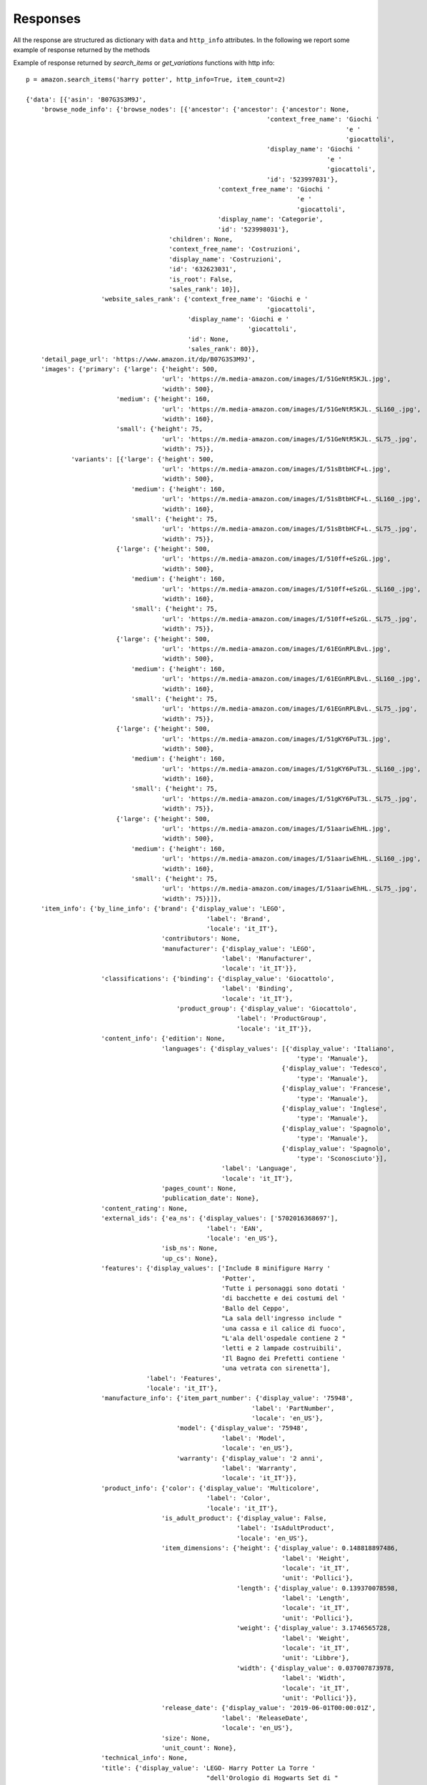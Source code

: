 Responses
*********

All the response are structured as dictionary with ``data`` and ``http_info`` attributes.
In the following we report some example of response returned by the methods

Example of response returned by *search_items* or *get_variations* functions with http info::

    p = amazon.search_items('harry potter', http_info=True, item_count=2)
    
    {'data': [{'asin': 'B07G3S3M9J',
        'browse_node_info': {'browse_nodes': [{'ancestor': {'ancestor': {'ancestor': None,
                                                                    'context_free_name': 'Giochi '
                                                                                         'e '
                                                                                         'giocattoli',
                                                                    'display_name': 'Giochi '
                                                                                    'e '
                                                                                    'giocattoli',
                                                                    'id': '523997031'},
                                                       'context_free_name': 'Giochi '
                                                                            'e '
                                                                            'giocattoli',
                                                       'display_name': 'Categorie',
                                                       'id': '523998031'},
                                          'children': None,
                                          'context_free_name': 'Costruzioni',
                                          'display_name': 'Costruzioni',
                                          'id': '632623031',
                                          'is_root': False,
                                          'sales_rank': 10}],
                        'website_sales_rank': {'context_free_name': 'Giochi e '
                                                                    'giocattoli',
                                               'display_name': 'Giochi e '
                                                               'giocattoli',
                                               'id': None,
                                               'sales_rank': 80}},
        'detail_page_url': 'https://www.amazon.it/dp/B07G3S3M9J',
        'images': {'primary': {'large': {'height': 500,
                                        'url': 'https://m.media-amazon.com/images/I/51GeNtR5KJL.jpg',
                                        'width': 500},
                            'medium': {'height': 160,
                                        'url': 'https://m.media-amazon.com/images/I/51GeNtR5KJL._SL160_.jpg',
                                        'width': 160},
                            'small': {'height': 75,
                                        'url': 'https://m.media-amazon.com/images/I/51GeNtR5KJL._SL75_.jpg',
                                        'width': 75}},
                'variants': [{'large': {'height': 500,
                                        'url': 'https://m.media-amazon.com/images/I/51sBtbHCF+L.jpg',
                                        'width': 500},
                                'medium': {'height': 160,
                                        'url': 'https://m.media-amazon.com/images/I/51sBtbHCF+L._SL160_.jpg',
                                        'width': 160},
                                'small': {'height': 75,
                                        'url': 'https://m.media-amazon.com/images/I/51sBtbHCF+L._SL75_.jpg',
                                        'width': 75}},
                            {'large': {'height': 500,
                                        'url': 'https://m.media-amazon.com/images/I/510ff+eSzGL.jpg',
                                        'width': 500},
                                'medium': {'height': 160,
                                        'url': 'https://m.media-amazon.com/images/I/510ff+eSzGL._SL160_.jpg',
                                        'width': 160},
                                'small': {'height': 75,
                                        'url': 'https://m.media-amazon.com/images/I/510ff+eSzGL._SL75_.jpg',
                                        'width': 75}},
                            {'large': {'height': 500,
                                        'url': 'https://m.media-amazon.com/images/I/61EGnRPLBvL.jpg',
                                        'width': 500},
                                'medium': {'height': 160,
                                        'url': 'https://m.media-amazon.com/images/I/61EGnRPLBvL._SL160_.jpg',
                                        'width': 160},
                                'small': {'height': 75,
                                        'url': 'https://m.media-amazon.com/images/I/61EGnRPLBvL._SL75_.jpg',
                                        'width': 75}},
                            {'large': {'height': 500,
                                        'url': 'https://m.media-amazon.com/images/I/51gKY6PuT3L.jpg',
                                        'width': 500},
                                'medium': {'height': 160,
                                        'url': 'https://m.media-amazon.com/images/I/51gKY6PuT3L._SL160_.jpg',
                                        'width': 160},
                                'small': {'height': 75,
                                        'url': 'https://m.media-amazon.com/images/I/51gKY6PuT3L._SL75_.jpg',
                                        'width': 75}},
                            {'large': {'height': 500,
                                        'url': 'https://m.media-amazon.com/images/I/51aariwEhHL.jpg',
                                        'width': 500},
                                'medium': {'height': 160,
                                        'url': 'https://m.media-amazon.com/images/I/51aariwEhHL._SL160_.jpg',
                                        'width': 160},
                                'small': {'height': 75,
                                        'url': 'https://m.media-amazon.com/images/I/51aariwEhHL._SL75_.jpg',
                                        'width': 75}}]},
        'item_info': {'by_line_info': {'brand': {'display_value': 'LEGO',
                                                    'label': 'Brand',
                                                    'locale': 'it_IT'},
                                        'contributors': None,
                                        'manufacturer': {'display_value': 'LEGO',
                                                        'label': 'Manufacturer',
                                                        'locale': 'it_IT'}},
                        'classifications': {'binding': {'display_value': 'Giocattolo',
                                                        'label': 'Binding',
                                                        'locale': 'it_IT'},
                                            'product_group': {'display_value': 'Giocattolo',
                                                            'label': 'ProductGroup',
                                                            'locale': 'it_IT'}},
                        'content_info': {'edition': None,
                                        'languages': {'display_values': [{'display_value': 'Italiano',
                                                                            'type': 'Manuale'},
                                                                        {'display_value': 'Tedesco',
                                                                            'type': 'Manuale'},
                                                                        {'display_value': 'Francese',
                                                                            'type': 'Manuale'},
                                                                        {'display_value': 'Inglese',
                                                                            'type': 'Manuale'},
                                                                        {'display_value': 'Spagnolo',
                                                                            'type': 'Manuale'},
                                                                        {'display_value': 'Spagnolo',
                                                                            'type': 'Sconosciuto'}],
                                                        'label': 'Language',
                                                        'locale': 'it_IT'},
                                        'pages_count': None,
                                        'publication_date': None},
                        'content_rating': None,
                        'external_ids': {'ea_ns': {'display_values': ['5702016368697'],
                                                    'label': 'EAN',
                                                    'locale': 'en_US'},
                                        'isb_ns': None,
                                        'up_cs': None},
                        'features': {'display_values': ['Include 8 minifigure Harry '
                                                        'Potter',
                                                        'Tutte i personaggi sono dotati '
                                                        'di bacchette e dei costumi del '
                                                        'Ballo del Ceppo',
                                                        "La sala dell'ingresso include "
                                                        'una cassa e il calice di fuoco',
                                                        "L'ala dell'ospedale contiene 2 "
                                                        'letti e 2 lampade costruibili',
                                                        'Il Bagno dei Prefetti contiene '
                                                        'una vetrata con sirenetta'],
                                    'label': 'Features',
                                    'locale': 'it_IT'},
                        'manufacture_info': {'item_part_number': {'display_value': '75948',
                                                                'label': 'PartNumber',
                                                                'locale': 'en_US'},
                                            'model': {'display_value': '75948',
                                                        'label': 'Model',
                                                        'locale': 'en_US'},
                                            'warranty': {'display_value': '2 anni',
                                                        'label': 'Warranty',
                                                        'locale': 'it_IT'}},
                        'product_info': {'color': {'display_value': 'Multicolore',
                                                    'label': 'Color',
                                                    'locale': 'it_IT'},
                                        'is_adult_product': {'display_value': False,
                                                            'label': 'IsAdultProduct',
                                                            'locale': 'en_US'},
                                        'item_dimensions': {'height': {'display_value': 0.148818897486,
                                                                        'label': 'Height',
                                                                        'locale': 'it_IT',
                                                                        'unit': 'Pollici'},
                                                            'length': {'display_value': 0.139370078598,
                                                                        'label': 'Length',
                                                                        'locale': 'it_IT',
                                                                        'unit': 'Pollici'},
                                                            'weight': {'display_value': 3.1746565728,
                                                                        'label': 'Weight',
                                                                        'locale': 'it_IT',
                                                                        'unit': 'Libbre'},
                                                            'width': {'display_value': 0.037007873978,
                                                                        'label': 'Width',
                                                                        'locale': 'it_IT',
                                                                        'unit': 'Pollici'}},
                                        'release_date': {'display_value': '2019-06-01T00:00:01Z',
                                                        'label': 'ReleaseDate',
                                                        'locale': 'en_US'},
                                        'size': None,
                                        'unit_count': None},
                        'technical_info': None,
                        'title': {'display_value': 'LEGO- Harry Potter La Torre '
                                                    "dell'Orologio di Hogwarts Set di "
                                                    'Costruzioni su Tre Livelli con 8 '
                                                    'Minifigure, per Ragazzi +9 Anni e '
                                                    'per Tutti Gli Appassionati, '
                                                    'Multicolore, 75948',
                                'label': 'Title',
                                'locale': 'it_IT'},
                        'trade_in_info': None},
        'offers': {'listings': [{'availability': {'max_order_quantity': 3,
                                                    'message': 'Disponibilità '
                                                                'immediata.',
                                                    'min_order_quantity': 1,
                                                    'type': 'Now'},
                                    'condition': {'display_value': None,
                                                'label': None,
                                                'locale': None,
                                                'sub_condition': {'display_value': None,
                                                                    'label': None,
                                                                    'locale': None,
                                                                    'value': 'New'},
                                                'value': 'New'},
                                    'delivery_info': {'is_amazon_fulfilled': True,
                                                    'is_free_shipping_eligible': True,
                                                    'is_prime_eligible': True,
                                                    'shipping_charges': None},
                                    'id': 'BZOgD2s%2FAs0Re7WbcW0ve4vulr8ukLPxw65HiBchw3d11e%2BszD4s8bZeXLRB7fpB3hPdy6KS90eb5hebBqDkGZPCVIiMSfGC%2BnbUfiBFeWzeEopDeu6OpeLhgqFcSc1H',
                                    'is_buy_box_winner': True,
                                    'loyalty_points': None,
                                    'merchant_info': {'default_shipping_country': None,
                                                    'id': 'A11IL2PNWYJU7H',
                                                    'name': 'Amazon.it'},
                                    'price': {'amount': 69.3,
                                            'currency': 'EUR',
                                            'display_amount': '69,30\xa0€',
                                            'price_per_unit': None,
                                            'savings': {'amount': 30.69,
                                                        'currency': 'EUR',
                                                        'display_amount': '30,69\xa0€ '
                                                                            '(31%)',
                                                        'percentage': 31,
                                                        'price_per_unit': None}},
                                    'program_eligibility': {'is_prime_exclusive': False,
                                                            'is_prime_pantry': False},
                                    'promotions': None,
                                    'saving_basis': {'amount': 99.99,
                                                    'currency': 'EUR',
                                                    'display_amount': '99,99\xa0€',
                                                    'price_per_unit': None,
                                                    'savings': None},
                                    'violates_map': False}],
                    'summaries': [{'condition': {'display_value': None,
                                                'label': None,
                                                'locale': None,
                                                'sub_condition': None,
                                                'value': 'New'},
                                    'highest_price': {'amount': 211.7,
                                                    'currency': 'EUR',
                                                    'display_amount': '211,70\xa0€',
                                                    'price_per_unit': None,
                                                    'savings': None},
                                    'lowest_price': {'amount': 65.3,
                                                    'currency': 'EUR',
                                                    'display_amount': '65,30\xa0€',
                                                    'price_per_unit': None,
                                                    'savings': None},
                                    'offer_count': 103},
                                    {'condition': {'display_value': None,
                                                'label': None,
                                                'locale': None,
                                                'sub_condition': None,
                                                'value': 'Collectible'},
                                    'highest_price': {'amount': 149.65,
                                                    'currency': 'EUR',
                                                    'display_amount': '149,65\xa0€',
                                                    'price_per_unit': None,
                                                    'savings': None},
                                    'lowest_price': {'amount': 149.65,
                                                    'currency': 'EUR',
                                                    'display_amount': '149,65\xa0€',
                                                    'price_per_unit': None,
                                                    'savings': None},
                                    'offer_count': 1}]},
        'parent_asin': None,
        'rental_offers': None,
        'score': None,
        'variation_attributes': None},
        {'asin': 'B07B2Y1DZ6',
         'browse_node_info': {'browse_nodes': [{'ancestor': {'ancestor': {'ancestor': {'ancestor': {'ancestor': None,
                                                                                              'context_free_name': 'Illuminazione',
                                                                                              'display_name': 'Illuminazione',
                                                                                              'id': '1571292031'},
                                                                                 'context_free_name': 'Illuminazione',
                                                                                 'display_name': 'Categorie',
                                                                                 'id': '1571293031'},
                                                                    'context_free_name': 'Illuminazione '
                                                                                         'per '
                                                                                         'interni',
                                                                    'display_name': 'Illuminazione '
                                                                                    'per '
                                                                                    'interni',
                                                                    'id': '1849538031'},
                                                       'context_free_name': 'Lampade',
                                                       'display_name': 'Lampade',
                                                       'id': '1904583031'},
                                          'children': None,
                                          'context_free_name': 'Lampade da '
                                                               'tavolo e '
                                                               'abat-jour',
                                          'display_name': 'Lampade da tavolo e '
                                                          'abat-jour',
                                          'id': '1904589031',
                                          'is_root': False,
                                          'sales_rank': 11}],
                        'website_sales_rank': {'context_free_name': 'Illuminazione',
                                               'display_name': 'Illuminazione',
                                               'id': None,
                                               'sales_rank': 214}},
        'detail_page_url': 'https://www.amazon.it/dp/B07B2Y1DZ6',
        'images': {'primary': {'large': {'height': 500,
                                    'url': 'https://m.media-amazon.com/images/I/31fapEjYoWL.jpg',
                                    'width': 500},
                          'medium': {'height': 160,
                                     'url': 'https://m.media-amazon.com/images/I/31fapEjYoWL._SL160_.jpg',
                                     'width': 160},
                          'small': {'height': 75,
                                    'url': 'https://m.media-amazon.com/images/I/31fapEjYoWL._SL75_.jpg',
                                    'width': 75}},
              'variants': [{'large': {'height': 500,
                                      'url': 'https://m.media-amazon.com/images/I/41dxJmIYQhL.jpg',
                                      'width': 500},
                            'medium': {'height': 160,
                                       'url': 'https://m.media-amazon.com/images/I/41dxJmIYQhL._SL160_.jpg',
                                       'width': 160},
                            'small': {'height': 75,
                                      'url': 'https://m.media-amazon.com/images/I/41dxJmIYQhL._SL75_.jpg',
                                      'width': 75}},
                           {'large': {'height': 500,
                                      'url': 'https://m.media-amazon.com/images/I/41ACSN4bfFL.jpg',
                                      'width': 500},
                            'medium': {'height': 160,
                                       'url': 'https://m.media-amazon.com/images/I/41ACSN4bfFL._SL160_.jpg',
                                       'width': 160},
                            'small': {'height': 75,
                                      'url': 'https://m.media-amazon.com/images/I/41ACSN4bfFL._SL75_.jpg',
                                      'width': 75}},
                           {'large': {'height': 500,
                                      'url': 'https://m.media-amazon.com/images/I/41dSxBII1GL.jpg',
                                      'width': 500},
                            'medium': {'height': 160,
                                       'url': 'https://m.media-amazon.com/images/I/41dSxBII1GL._SL160_.jpg',
                                       'width': 160},
                            'small': {'height': 75,
                                      'url': 'https://m.media-amazon.com/images/I/41dSxBII1GL._SL75_.jpg',
                                      'width': 75}}]},
            'item_info': {'by_line_info': {'brand': {'display_value': 'Harry Potter',
                                            'label': 'Brand',
                                            'locale': 'it_IT'},
                                  'contributors': [{'locale': 'it_IT',
                                                    'name': 'No Name',
                                                    'role': 'Designer'}],
                                  'manufacturer': {'display_value': 'Harry '
                                                                    'Potter',
                                                   'label': 'Manufacturer',
                                                   'locale': 'it_IT'}},
                 'classifications': {'binding': {'display_value': 'Cucina',
                                                 'label': 'Binding',
                                                 'locale': 'it_IT'},
                                     'product_group': {'display_value': 'Casa',
                                                       'label': 'ProductGroup',
                                                       'locale': 'it_IT'}},
                 'content_info': {'edition': None,
                                  'languages': {'display_values': [{'display_value': 'Tedesco',
                                                                    'type': 'Sconosciuto'}],
                                                'label': 'Language',
                                                'locale': 'it_IT'},
                                  'pages_count': None,
                                  'publication_date': None},
                 'content_rating': None,
                 'external_ids': {'ea_ns': {'display_values': ['5055964712563'],
                                            'label': 'EAN',
                                            'locale': 'en_US'},
                                  'isb_ns': None,
                                  'up_cs': None},
                 'features': {'display_values': ['Lampada da tavolo di Harry '
                                                 'Potter con licenza ufficiale',
                                                 "Boccino d'oro sotto campana "
                                                 'con logo HP',
                                                 'Funzione leggera al tocco',
                                                 'Funzionamento USB (cavo '
                                                 'incluso)',
                                                 'Altezza 21 cm, diametro 13, 5 '
                                                 'cm'],
                              'label': 'Features',
                              'locale': 'it_IT'},
                 'manufacture_info': {'item_part_number': {'display_value': 'PP3906HP',
                                                           'label': 'PartNumber',
                                                           'locale': 'en_US'},
                                      'model': {'display_value': 'PP3906HPV2',
                                                'label': 'Model',
                                                'locale': 'en_US'},
                                      'warranty': None},
                 'product_info': {'color': {'display_value': 'Oro',
                                            'label': 'Color',
                                            'locale': 'it_IT'},
                                  'is_adult_product': {'display_value': False,
                                                       'label': 'IsAdultProduct',
                                                       'locale': 'en_US'},
                                  'item_dimensions': {'height': {'display_value': 7.086614166,
                                                                 'label': 'Height',
                                                                 'locale': 'it_IT',
                                                                 'unit': 'Pollici'},
                                                      'length': {'display_value': 4.724409444,
                                                                 'label': 'Length',
                                                                 'locale': 'it_IT',
                                                                 'unit': 'Pollici'},
                                                      'weight': {'display_value': 0.5291094288,
                                                                 'label': 'Weight',
                                                                 'locale': 'it_IT',
                                                                 'unit': 'Libbre'},
                                                      'width': {'display_value': 4.724409444,
                                                                'label': 'Width',
                                                                'locale': 'it_IT',
                                                                'unit': 'Pollici'}},
                                  'release_date': {'display_value': '2018-12-22T00:00:01Z',
                                                   'label': 'ReleaseDate',
                                                   'locale': 'en_US'},
                                  'size': {'display_value': 'Standard',
                                           'label': 'Size',
                                           'locale': 'it_IT'},
                                  'unit_count': {'display_value': 1,
                                                 'label': 'NumberOfItems',
                                                 'locale': 'en_US'}},
                 'technical_info': None,
                 'title': {'display_value': 'Harry Potter Lampada Boccino 2.5 W, '
                                            'Oro',
                           'label': 'Title',
                           'locale': 'it_IT'},
                 'trade_in_info': None},
            'offers': {'listings': [{'availability': {'max_order_quantity': None,
                                             'message': 'Disponibilità '
                                                        'immediata.',
                                             'min_order_quantity': 1,
                                             'type': 'Now'},
                            'condition': {'display_value': None,
                                          'label': None,
                                          'locale': None,
                                          'sub_condition': {'display_value': None,
                                                            'label': None,
                                                            'locale': None,
                                                            'value': 'New'},
                                          'value': 'New'},
                            'delivery_info': {'is_amazon_fulfilled': True,
                                              'is_free_shipping_eligible': True,
                                              'is_prime_eligible': True,
                                              'shipping_charges': None},
                            'id': 'BZOgD2s%2FAs0Re7WbcW0ve4%2F%2FGEWQQwg6qLo3valV0OGJDYi68mKnrNKLkw7j14SE3lAkUWdIgEC1mdebih%2BojTY%2FSUZxkbQVZZZmpXURJkgCaltM2wl53rZupPw1y2Wc',
                            'is_buy_box_winner': True,
                            'loyalty_points': None,
                            'merchant_info': {'default_shipping_country': None,
                                              'id': 'A11IL2PNWYJU7H',
                                              'name': 'Amazon.it'},
                            'price': {'amount': 21.63,
                                      'currency': 'EUR',
                                      'display_amount': '21,63\xa0€',
                                      'price_per_unit': None,
                                      'savings': {'amount': 4.17,
                                                  'currency': 'EUR',
                                                  'display_amount': '4,17\xa0€ '
                                                                    '(16%)',
                                                  'percentage': 16,
                                                  'price_per_unit': None}},
                            'program_eligibility': {'is_prime_exclusive': False,
                                                    'is_prime_pantry': False},
                            'promotions': None,
                            'saving_basis': {'amount': 25.8,
                                             'currency': 'EUR',
                                             'display_amount': '25,80\xa0€',
                                             'price_per_unit': None,
                                             'savings': None},
                            'violates_map': False}],
              'summaries': [{'condition': {'display_value': None,
                                           'label': None,
                                           'locale': None,
                                           'sub_condition': None,
                                           'value': 'New'},
                             'highest_price': {'amount': 49.87,
                                               'currency': 'EUR',
                                               'display_amount': '49,87\xa0€',
                                               'price_per_unit': None,
                                               'savings': None},
                             'lowest_price': {'amount': 17.35,
                                              'currency': 'EUR',
                                              'display_amount': '17,35\xa0€',
                                              'price_per_unit': None,
                                              'savings': None},
                             'offer_count': 33},
                            {'condition': {'display_value': None,
                                           'label': None,
                                           'locale': None,
                                           'sub_condition': None,
                                           'value': 'Used'},
                             'highest_price': {'amount': 16.98,
                                               'currency': 'EUR',
                                               'display_amount': '16,98\xa0€',
                                               'price_per_unit': None,
                                               'savings': None},
                             'lowest_price': {'amount': 15.25,
                                              'currency': 'EUR',
                                              'display_amount': '15,25\xa0€',
                                              'price_per_unit': None,
                                              'savings': None},
                             'offer_count': 15}]},
        'parent_asin': None,
        'rental_offers': None,
        'score': None,
        'variation_attributes': None}],
    'http_info': HTTPHeaderDict({'Server': 'Server', 
        'Date': 'Fri, 28 Feb 2020 11:32:14 GMT', 
        'Content-Type': 'application/json', 
        'Content-Length': '13235', 
        'Connection': 'keep-alive', 
        'x-amzn-RequestId': 'fb57b868-f8f4-4bf4-bead-7fd244a32a23', 
        'Vary': 'Accept-Encoding,X-Amzn-CDN-Cache,X-Amzn-AX-Treatment,User-Agent', 
        'x-amz-rid': 'XTCQ8579N8GGWXXQTKV1'})}



Example of response returned by *get_browse_nodes* functions with http info::
    
    p = amazon.get_browse_nodes(['632623031'], http_info=True)

    {'data': {'632623031': {'ancestor': {'ancestor': {'ancestor': None,
                             'context_free_name': 'Giochi e giocattoli',
                             'display_name': 'Giochi e giocattoli',
                             'id': '523997031'},
                'context_free_name': 'Giochi e giocattoli',
                'display_name': 'Categorie',
                'id': '523998031'},
        'children': None,
        'context_free_name': 'Costruzioni',
        'display_name': 'Costruzioni',
        'id': '632623031',
        'is_root': False,
        'sales_rank': None}},
    'http_info': HTTPHeaderDict({'Server': 'Server', 
        'Date': 'Fri, 28 Feb 2020 11:36:38 GMT', 
        'Content-Type': 'application/json', 
        'Content-Length': '335', 
        'Connection': 'keep-alive', 
        'x-amzn-RequestId': 'a7dfa2dc-90a0-445c-bf20-68cf0bb2a41e', 
        'Vary': 'Accept-Encoding,X-Amzn-CDN-Cache,X-Amzn-AX-Treatment,User-Agent', 
        'x-amz-rid': '97RSFDPC6QWQS212844Z'})
    }


Example of response returned by *get_items* functions with http info::

    p = amazon.get_items(['B07G3S3M9J'], http_info=True)  
    
    {'data': 
        {'B07G3S3M9J': 
        {'asin': 'B07G3S3M9J',
            'browse_node_info': {
                'browse_nodes': [
                        {'ancestor': 
                            {'ancestor': 
                                {'ancestor': None,
                                    'context_free_name': 'Giochi '
                                                        'e '
                                                        'giocattoli',
                                    'display_name': 'Giochi '
                                                    'e '
                                                    'giocattoli',
                                                    'id': '523997031'},
                                    'context_free_name': 'Giochi '
                                                        'e '
                                                        'giocattoli',
                                    'display_name': 'Categorie',
                                    'id': '523998031'},
                                'children': None,
                                'context_free_name': 'Costruzioni',
                                'display_name': 'Costruzioni',
                                'id': '632623031',
                                'is_root': False,
                                'sales_rank': 10}
                        ],
                'website_sales_rank': {
                'context_free_name': 'Giochi e '
                                    'giocattoli',
                'display_name': 'Giochi e '
                                'giocattoli',
                                'id': None,
                'sales_rank': 80}
            },
        'detail_page_url': 'https://www.amazon.it/dp/B07G3S3M9J',
        'images': {'primary': {'large': {'height': 500,
                                        'url': 'https://m.media-amazon.com/images/I/51GeNtR5KJL.jpg',
                                        'width': 500},
                            'medium': {'height': 160,
                                        'url': 'https://m.media-amazon.com/images/I/51GeNtR5KJL._SL160_.jpg',
                                        'width': 160},
                            'small': {'height': 75,
                                        'url': 'https://m.media-amazon.com/images/I/51GeNtR5KJL._SL75_.jpg',
                                        'width': 75}},
                'variants': [{'large': {'height': 500,
                                        'url': 'https://m.media-amazon.com/images/I/51sBtbHCF+L.jpg',
                                        'width': 500},
                                'medium': {'height': 160,
                                        'url': 'https://m.media-amazon.com/images/I/51sBtbHCF+L._SL160_.jpg',
                                        'width': 160},
                                'small': {'height': 75,
                                        'url': 'https://m.media-amazon.com/images/I/51sBtbHCF+L._SL75_.jpg',
                                        'width': 75}},
                            {'large': {'height': 500,
                                        'url': 'https://m.media-amazon.com/images/I/510ff+eSzGL.jpg',
                                        'width': 500},
                                'medium': {'height': 160,
                                        'url': 'https://m.media-amazon.com/images/I/510ff+eSzGL._SL160_.jpg',
                                        'width': 160},
                                'small': {'height': 75,
                                        'url': 'https://m.media-amazon.com/images/I/510ff+eSzGL._SL75_.jpg',
                                        'width': 75}},
                            {'large': {'height': 500,
                                        'url': 'https://m.media-amazon.com/images/I/61EGnRPLBvL.jpg',
                                        'width': 500},
                                'medium': {'height': 160,
                                        'url': 'https://m.media-amazon.com/images/I/61EGnRPLBvL._SL160_.jpg',
                                        'width': 160},
                                'small': {'height': 75,
                                        'url': 'https://m.media-amazon.com/images/I/61EGnRPLBvL._SL75_.jpg',
                                        'width': 75}},
                            {'large': {'height': 500,
                                        'url': 'https://m.media-amazon.com/images/I/51gKY6PuT3L.jpg',
                                        'width': 500},
                                'medium': {'height': 160,
                                        'url': 'https://m.media-amazon.com/images/I/51gKY6PuT3L._SL160_.jpg',
                                        'width': 160},
                                'small': {'height': 75,
                                        'url': 'https://m.media-amazon.com/images/I/51gKY6PuT3L._SL75_.jpg',
                                        'width': 75}},
                            {'large': {'height': 500,
                                        'url': 'https://m.media-amazon.com/images/I/51aariwEhHL.jpg',
                                        'width': 500},
                                'medium': {'height': 160,
                                        'url': 'https://m.media-amazon.com/images/I/51aariwEhHL._SL160_.jpg',
                                        'width': 160},
                                'small': {'height': 75,
                                        'url': 'https://m.media-amazon.com/images/I/51aariwEhHL._SL75_.jpg',
                                        'width': 75}}]},
        'item_info': {'by_line_info': {'brand': {'display_value': 'LEGO',
                                                'label': 'Brand',
                                                'locale': 'it_IT'},
                                    'contributors': None,
                                    'manufacturer': {'display_value': 'LEGO',
                                                    'label': 'Manufacturer',
                                                    'locale': 'it_IT'}},
                    'classifications': {'binding': {'display_value': 'Giocattolo',
                                                    'label': 'Binding',
                                                    'locale': 'it_IT'},
                                        'product_group': {'display_value': 'Giocattolo',
                                                        'label': 'ProductGroup',
                                                        'locale': 'it_IT'}},
                    'content_info': {'edition': None,
                                    'languages': {
                                        'display_values': [{'display_value': 'Italiano',
                                                                    'type': 'Manuale'},
                                                                {'display_value': 'Tedesco',
                                                                    'type': 'Manuale'},
                                                                {'display_value': 'Francese',
                                                                    'type': 'Manuale'},
                                                                {'display_value': 'Inglese',
                                                                    'type': 'Manuale'},
                                                                {'display_value': 'Spagnolo',
                                                                    'type': 'Manuale'},
                                                                {'display_value': 'Spagnolo',
                                                                    'type': 'Sconosciuto'}],
                                        'label': 'Language',
                                        'locale': 'it_IT'},
                                    'pages_count': None,
                                    'publication_date': None},
                    'content_rating': None,
                    'external_ids': {'ea_ns': {
                                        'display_values': ['5702016368697'],
                                        'label': 'EAN',
                                        'locale': 'en_US'},
                                    'isb_ns': None,
                                    'up_cs': None},
                    'features': {'display_values': ['Include 8 minifigure Harry '
                                                    'Potter',
                                                    'Tutte i personaggi sono dotati '
                                                    'di bacchette e dei costumi del '
                                                    'Ballo del Ceppo',
                                                    "La sala dell'ingresso include "
                                                    'una cassa e il calice di fuoco',
                                                    "L'ala dell'ospedale contiene 2 "
                                                    'letti e 2 lampade costruibili',
                                                    'Il Bagno dei Prefetti contiene '
                                                    'una vetrata con sirenetta'],
                                'label': 'Features',
                                'locale': 'it_IT'},
                    'manufacture_info': {'item_part_number': {'display_value': '75948',
                                                            'label': 'PartNumber',
                                                            'locale': 'en_US'},
                                        'model': {'display_value': '75948',
                                                    'label': 'Model',
                                                    'locale': 'en_US'},
                                        'warranty': {'display_value': '2 anni',
                                                    'label': 'Warranty',
                                                    'locale': 'it_IT'}},
                    'product_info': {'color': {'display_value': 'Multicolore',
                                                'label': 'Color',
                                                'locale': 'it_IT'},
                                    'is_adult_product': {'display_value': False,
                                                        'label': 'IsAdultProduct',
                                                        'locale': 'en_US'},
                                    'item_dimensions': {'height': {'display_value': 0.148818897486,
                                                                    'label': 'Height',
                                                                    'locale': 'it_IT',
                                                                    'unit': 'Pollici'},
                                                        'length': {'display_value': 0.139370078598,
                                                                    'label': 'Length',
                                                                    'locale': 'it_IT',
                                                                    'unit': 'Pollici'},
                                                        'weight': {'display_value': 3.1746565728,
                                                                    'label': 'Weight',
                                                                    'locale': 'it_IT',
                                                                    'unit': 'Libbre'},
                                                        'width': {'display_value': 0.037007873978,
                                                                    'label': 'Width',
                                                                    'locale': 'it_IT',
                                                                    'unit': 'Pollici'}},
                                    'release_date': {'display_value': '2019-06-01T00:00:01Z',
                                                    'label': 'ReleaseDate',
                                                    'locale': 'en_US'},
                                    'size': None,
                                    'unit_count': None},
                    'technical_info': None,
                    'title': {'display_value': 'LEGO- Harry Potter La Torre '
                                                "dell'Orologio di Hogwarts Set di "
                                                'Costruzioni su Tre Livelli con 8 '
                                                'Minifigure, per Ragazzi +9 Anni e '
                                                'per Tutti Gli Appassionati, '
                                                'Multicolore, 75948',
                            'label': 'Title',
                            'locale': 'it_IT'},
                    'trade_in_info': None},
        'offers': {'listings': [{'availability': {'max_order_quantity': 3,
                                                'message': 'Disponibilità '
                                                            'immediata.',
                                                'min_order_quantity': 1,
                                                'type': 'Now'},
                                'condition': {'display_value': None,
                                            'label': None,
                                            'locale': None,
                                            'sub_condition': {'display_value': None,
                                                                'label': None,
                                                                'locale': None,
                                                                'value': 'New'},
                                            'value': 'New'},
                                'delivery_info': {'is_amazon_fulfilled': True,
                                                'is_free_shipping_eligible': True,
                                                'is_prime_eligible': True,
                                                'shipping_charges': None},
                                'id': 'lOwRr1eEQx8psfvHQVlQy%2BjVZ1JPx256n%2FO8Ah75w7kK1j3fqgsHi%2Fn0SbqxDYb%2F7m2%2Bbrzd5kD9FZNi%2FJBmMR4yKXXyqsHVzr17isX4%2BxRXlfvyl2tNksz9atP53sEj',
                                'is_buy_box_winner': True,
                                'loyalty_points': None,
                                'merchant_info': {'default_shipping_country': None,
                                                'id': 'A11IL2PNWYJU7H',
                                                'name': 'Amazon.it'},
                                'price': {'amount': 69.3,
                                        'currency': 'EUR',
                                        'display_amount': '69,30\xa0€',
                                        'price_per_unit': None,
                                        'savings': {'amount': 30.69,
                                                    'currency': 'EUR',
                                                    'display_amount': '30,69\xa0€ '
                                                                        '(31%)',
                                                    'percentage': 31,
                                                    'price_per_unit': None}},
                                'program_eligibility': {'is_prime_exclusive': False,
                                                        'is_prime_pantry': False},
                                'promotions': None,
                                'saving_basis': {'amount': 99.99,
                                                'currency': 'EUR',
                                                'display_amount': '99,99\xa0€',
                                                'price_per_unit': None,
                                                'savings': None},
                                'violates_map': False}],
                'summaries': [{'condition': {'display_value': None,
                                            'label': None,
                                            'locale': None,
                                            'sub_condition': None,
                                            'value': 'New'},
                                'highest_price': {'amount': 211.7,
                                                'currency': 'EUR',
                                                'display_amount': '211,70\xa0€',
                                                'price_per_unit': None,
                                                'savings': None},
                                'lowest_price': {'amount': 65.3,
                                                'currency': 'EUR',
                                                'display_amount': '65,30\xa0€',
                                                'price_per_unit': None,
                                                'savings': None},
                                'offer_count': 103},
                                {'condition': {'display_value': None,
                                            'label': None,
                                            'locale': None,
                                            'sub_condition': None,
                                            'value': 'Collectible'},
                                'highest_price': {'amount': 149.65,
                                                'currency': 'EUR',
                                                'display_amount': '149,65\xa0€',
                                                'price_per_unit': None,
                                                'savings': None},
                                'lowest_price': {'amount': 149.65,
                                                'currency': 'EUR',
                                                'display_amount': '149,65\xa0€',
                                                'price_per_unit': None,
                                                'savings': None},
                                'offer_count': 1}]},
        'parent_asin': None,
        'rental_offers': None,
        'score': None,
        'variation_attributes': None}},
    'http_info': 
        HTTPHeaderDict({'Server': 'Server', 
                        'Date': 'Fri, 28 Feb 2020 11:23:25 GMT', 
                        'Content-Type': 'application/json', 
                        'Content-Length': '6002', 
                        'Connection': 'keep-alive', 
                        'x-amzn-RequestId': '48adf92e-6466-4e86-8da6-24d17cbb6acb', 
                        'Vary': 'Accept-Encoding,X-Amzn-CDN-Cache,X-Amzn-AX-Treatment,User-Agent', 
                        'x-amz-rid': '0BKTHM2SAXDXZY95TPKV'})
    }

